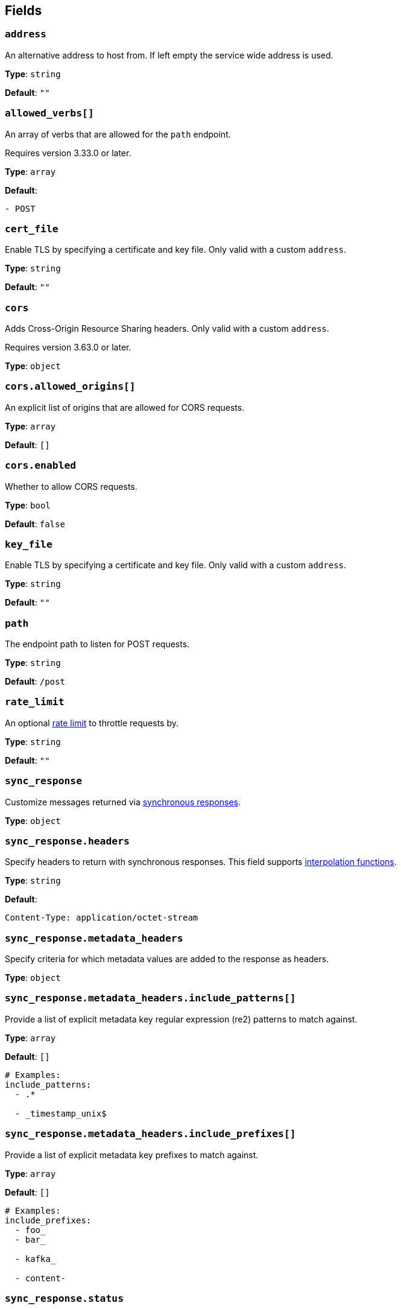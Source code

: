 // This content is autogenerated. Do not edit manually. To override descriptions, use the doc-tools CLI with the --overrides option: https://redpandadata.atlassian.net/wiki/spaces/DOC/pages/1247543314/Generate+reference+docs+for+Redpanda+Connect
// tag::single-source[]

== Fields

=== `address`

An alternative address to host from. If left empty the service wide address is used.

*Type*: `string`

*Default*: `""`

=== `allowed_verbs[]`

An array of verbs that are allowed for the `path` endpoint.

ifndef::env-cloud[]
Requires version 3.33.0 or later.
endif::[]

*Type*: `array`

*Default*:
[source,yaml]
----
- POST
----

=== `cert_file`

Enable TLS by specifying a certificate and key file. Only valid with a custom `address`.

*Type*: `string`

*Default*: `""`

=== `cors`

Adds Cross-Origin Resource Sharing headers. Only valid with a custom `address`.

ifndef::env-cloud[]
Requires version 3.63.0 or later.
endif::[]

*Type*: `object`

=== `cors.allowed_origins[]`

An explicit list of origins that are allowed for CORS requests.

*Type*: `array`

*Default*: `[]`

=== `cors.enabled`

Whether to allow CORS requests.

*Type*: `bool`

*Default*: `false`

=== `key_file`

Enable TLS by specifying a certificate and key file. Only valid with a custom `address`.

*Type*: `string`

*Default*: `""`

=== `path`

The endpoint path to listen for POST requests.

*Type*: `string`

*Default*: `/post`

=== `rate_limit`

An optional xref:components:rate_limits/about.adoc[rate limit] to throttle requests by.

*Type*: `string`

*Default*: `""`

=== `sync_response`

Customize messages returned via xref:guides:sync_responses.adoc[synchronous responses].

*Type*: `object`

=== `sync_response.headers`

Specify headers to return with synchronous responses.
This field supports xref:configuration:interpolation.adoc#bloblang-queries[interpolation functions].

*Type*: `string`

*Default*:
[source,yaml]
----
Content-Type: application/octet-stream
----

=== `sync_response.metadata_headers`

Specify criteria for which metadata values are added to the response as headers.

*Type*: `object`

=== `sync_response.metadata_headers.include_patterns[]`

Provide a list of explicit metadata key regular expression (re2) patterns to match against.

*Type*: `array`

*Default*: `[]`

[source,yaml]
----
# Examples:
include_patterns:
  - .*

  - _timestamp_unix$

----

=== `sync_response.metadata_headers.include_prefixes[]`

Provide a list of explicit metadata key prefixes to match against.

*Type*: `array`

*Default*: `[]`

[source,yaml]
----
# Examples:
include_prefixes:
  - foo_
  - bar_

  - kafka_

  - content-

----

=== `sync_response.status`

Specify the status code to return with synchronous responses. This is a string value, which allows you to customize it based on resulting payloads and their metadata.
This field supports xref:configuration:interpolation.adoc#bloblang-queries[interpolation functions].

*Type*: `string`

*Default*: `200`

[source,yaml]
----
# Examples:
status: ${! json("status") }
status: ${! meta("status") }
----

=== `timeout`

Timeout for requests. If a consumed messages takes longer than this to be delivered the connection is closed, but the message may still be delivered.

*Type*: `string`

*Default*: `5s`

=== `ws_path`

The endpoint path to create websocket connections from.

*Type*: `string`

*Default*: `/post/ws`

=== `ws_rate_limit_message`

An optional message to delivery to websocket connections that are rate limited.

*Type*: `string`

*Default*: `""`

=== `ws_welcome_message`

An optional message to deliver to fresh websocket connections.

*Type*: `string`

*Default*: `""`
//end::single-source[] 

